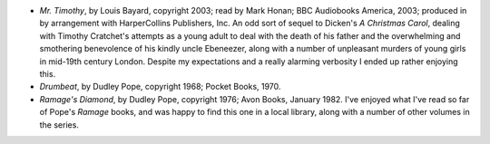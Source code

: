 .. title: Recent Reading
.. slug: 2005-01-30
.. date: 2005-01-30 00:00:00 UTC-05:00
.. tags: old blog,recent reading
.. category: oldblog
.. link: 
.. description: 
.. type: text


+ *Mr. Timothy*, by Louis Bayard, copyright 2003; read by Mark Honan;
  BBC Audiobooks America, 2003; produced in by arrangement with
  HarperCollins Publishers, Inc.  An odd sort of sequel to Dicken's *A
  Christmas Carol*, dealing with Timothy Cratchet's attempts as a young
  adult to deal with the death of his father and the overwhelming and
  smothering benevolence of his kindly uncle Ebeneezer, along with a
  number of unpleasant murders of young girls in mid-19th century
  London. Despite my expectations and a really alarming verbosity I
  ended up rather enjoying this.
+ *Drumbeat*, by Dudley Pope, copyright 1968; Pocket Books, 1970.
+ *Ramage's Diamond*, by Dudley Pope, copyright 1976; Avon Books,
  January 1982.  I've enjoyed what I've read so far of Pope's *Ramage*
  books, and was happy to find this one in a local library, along with a
  number of other volumes in the series.
